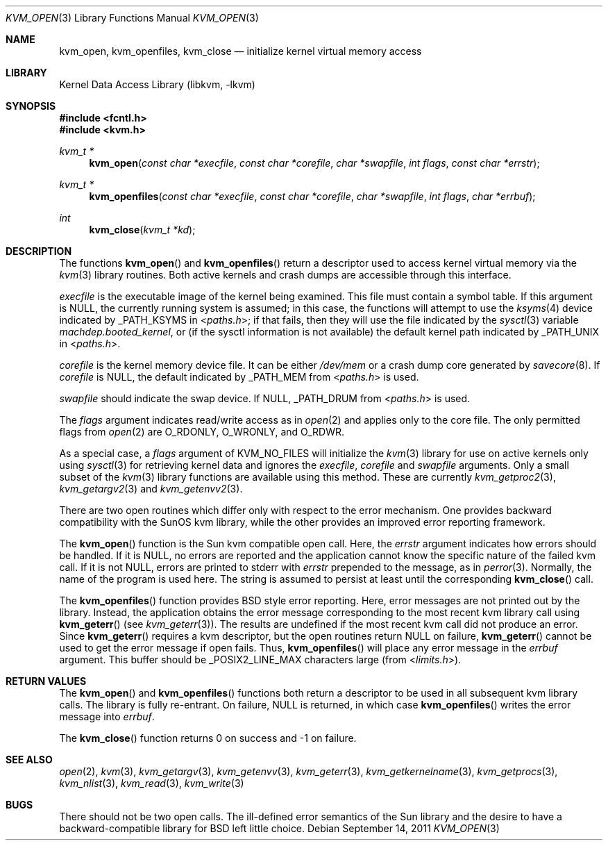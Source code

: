 .\"	kvm_open.3,v 1.18 2011/09/12 21:11:32 christos Exp
.\"
.\" Copyright (c) 1992, 1993
.\"	The Regents of the University of California.  All rights reserved.
.\"
.\" This code is derived from software developed by the Computer Systems
.\" Engineering group at Lawrence Berkeley Laboratory under DARPA contract
.\" BG 91-66 and contributed to Berkeley.
.\"
.\" Redistribution and use in source and binary forms, with or without
.\" modification, are permitted provided that the following conditions
.\" are met:
.\" 1. Redistributions of source code must retain the above copyright
.\"    notice, this list of conditions and the following disclaimer.
.\" 2. Redistributions in binary form must reproduce the above copyright
.\"    notice, this list of conditions and the following disclaimer in the
.\"    documentation and/or other materials provided with the distribution.
.\" 3. Neither the name of the University nor the names of its contributors
.\"    may be used to endorse or promote products derived from this software
.\"    without specific prior written permission.
.\"
.\" THIS SOFTWARE IS PROVIDED BY THE REGENTS AND CONTRIBUTORS ``AS IS'' AND
.\" ANY EXPRESS OR IMPLIED WARRANTIES, INCLUDING, BUT NOT LIMITED TO, THE
.\" IMPLIED WARRANTIES OF MERCHANTABILITY AND FITNESS FOR A PARTICULAR PURPOSE
.\" ARE DISCLAIMED.  IN NO EVENT SHALL THE REGENTS OR CONTRIBUTORS BE LIABLE
.\" FOR ANY DIRECT, INDIRECT, INCIDENTAL, SPECIAL, EXEMPLARY, OR CONSEQUENTIAL
.\" DAMAGES (INCLUDING, BUT NOT LIMITED TO, PROCUREMENT OF SUBSTITUTE GOODS
.\" OR SERVICES; LOSS OF USE, DATA, OR PROFITS; OR BUSINESS INTERRUPTION)
.\" HOWEVER CAUSED AND ON ANY THEORY OF LIABILITY, WHETHER IN CONTRACT, STRICT
.\" LIABILITY, OR TORT (INCLUDING NEGLIGENCE OR OTHERWISE) ARISING IN ANY WAY
.\" OUT OF THE USE OF THIS SOFTWARE, EVEN IF ADVISED OF THE POSSIBILITY OF
.\" SUCH DAMAGE.
.\"
.\"     @(#)kvm_open.3	8.3 (Berkeley) 4/19/94
.\"
.Dd September 14, 2011
.Dt KVM_OPEN 3
.Os
.Sh NAME
.Nm kvm_open ,
.Nm kvm_openfiles ,
.Nm kvm_close
.Nd initialize kernel virtual memory access
.Sh LIBRARY
.Lb libkvm
.Sh SYNOPSIS
.In fcntl.h
.In kvm.h
.Ft kvm_t *
.Fn kvm_open "const char *execfile" "const char *corefile" "char *swapfile" "int flags" "const char *errstr"
.Ft kvm_t *
.Fn kvm_openfiles "const char *execfile" "const char *corefile" "char *swapfile" "int flags" "char *errbuf"
.Ft int
.Fn kvm_close "kvm_t *kd"
.Sh DESCRIPTION
The functions
.Fn kvm_open
and
.Fn kvm_openfiles
return a descriptor used to access kernel virtual memory
via the
.Xr kvm 3
library routines.
Both active kernels and crash dumps are accessible
through this interface.
.Pp
.Fa execfile
is the executable image of the kernel being examined.
This file must contain a symbol table.
If this argument is
.Dv NULL ,
the currently running system is assumed; in this case, the functions will
attempt to use the
.Xr ksyms 4
device indicated by
.Dv _PATH_KSYMS
in
.In paths.h ;
if that fails, then they will use the file indicated by the
.Xr sysctl 3
variable
.Va machdep.booted_kernel ,
or (if the sysctl information is not available)
the default kernel path indicated by
.Dv _PATH_UNIX
in
.In paths.h .
.Pp
.Fa corefile
is the kernel memory device file.
It can be either
.Pa /dev/mem
or a crash dump core generated by
.Xr savecore 8 .
If
.Fa corefile
is
.Dv NULL ,
the default indicated by
.Dv _PATH_MEM
from
.In paths.h
is used.
.Pp
.Fa swapfile
should indicate the swap device.
If
.Dv NULL ,
.Dv _PATH_DRUM
from
.In paths.h
is used.
.Pp
The
.Fa flags
argument indicates read/write access as in
.Xr open 2
and applies only to the core file.
The only permitted flags from
.Xr open 2
are
.Dv O_RDONLY ,
.Dv O_WRONLY ,
and
.Dv O_RDWR .
.Pp
As a special case, a
.Fa flags
argument of
.Dv KVM_NO_FILES
will initialize the
.Xr kvm 3
library for use on active kernels only using
.Xr sysctl 3
for retrieving kernel data and ignores the
.Fa execfile ,
.Fa corefile
and
.Fa swapfile
arguments.
Only a small subset of the
.Xr kvm 3
library functions are available using this method.
These are currently
.Xr kvm_getproc2 3 ,
.Xr kvm_getargv2 3
and
.Xr kvm_getenvv2 3 .
.Pp
There are two open routines which differ only with respect to
the error mechanism.
One provides backward compatibility with the SunOS kvm library, while the
other provides an improved error reporting framework.
.Pp
The
.Fn kvm_open
function is the Sun kvm compatible open call.
Here, the
.Fa errstr
argument indicates how errors should be handled.
If it is
.Dv NULL ,
no errors are reported and the application cannot know the
specific nature of the failed kvm call.
If it is not
.Dv NULL ,
errors are printed to stderr with
.Fa errstr
prepended to the message, as in
.Xr perror 3 .
Normally, the name of the program is used here.
The string is assumed to persist at least until the corresponding
.Fn kvm_close
call.
.Pp
The
.Fn kvm_openfiles
function provides
.Bx
style error reporting.
Here, error messages are not printed out by the library.
Instead, the application obtains the error message
corresponding to the most recent kvm library call using
.Fn kvm_geterr
(see
.Xr kvm_geterr 3 ) .
The results are undefined if the most recent kvm call did not produce
an error.
Since
.Fn kvm_geterr
requires a kvm descriptor, but the open routines return
.Dv NULL
on failure,
.Fn kvm_geterr
cannot be used to get the error message if open fails.
Thus,
.Fn kvm_openfiles
will place any error message in the
.Fa errbuf
argument.
This buffer should be _POSIX2_LINE_MAX characters large (from
.In limits.h ) .
.Sh RETURN VALUES
The
.Fn kvm_open
and
.Fn kvm_openfiles
functions both return a descriptor to be used
in all subsequent kvm library calls.
The library is fully re-entrant.
On failure,
.Dv NULL
is returned, in which case
.Fn kvm_openfiles
writes the error message into
.Fa errbuf .
.Pp
The
.Fn kvm_close
function returns 0 on success and -1 on failure.
.Sh SEE ALSO
.Xr open 2 ,
.Xr kvm 3 ,
.Xr kvm_getargv 3 ,
.Xr kvm_getenvv 3 ,
.Xr kvm_geterr 3 ,
.Xr kvm_getkernelname 3 ,
.Xr kvm_getprocs 3 ,
.Xr kvm_nlist 3 ,
.Xr kvm_read 3 ,
.Xr kvm_write 3
.Sh BUGS
There should not be two open calls.
The ill-defined error semantics of the Sun library
and the desire to have a backward-compatible library for
.Bx
left little choice.
